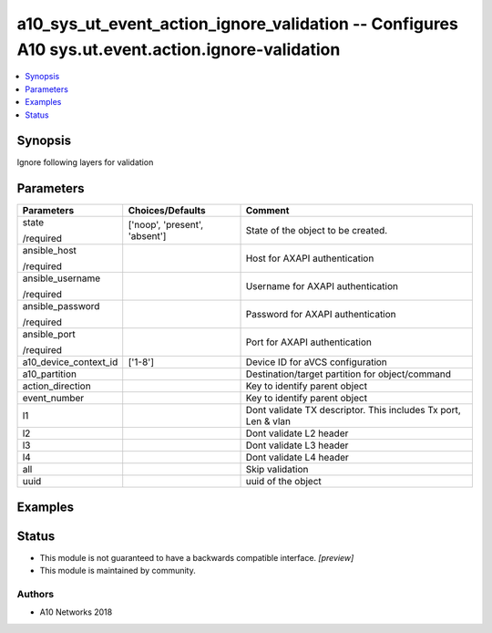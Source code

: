 .. _a10_sys_ut_event_action_ignore_validation_module:


a10_sys_ut_event_action_ignore_validation -- Configures A10 sys.ut.event.action.ignore-validation
=================================================================================================

.. contents::
   :local:
   :depth: 1


Synopsis
--------

Ignore following layers for validation






Parameters
----------

+-----------------------+-------------------------------+----------------------------------------------------------------+
| Parameters            | Choices/Defaults              | Comment                                                        |
|                       |                               |                                                                |
|                       |                               |                                                                |
+=======================+===============================+================================================================+
| state                 | ['noop', 'present', 'absent'] | State of the object to be created.                             |
|                       |                               |                                                                |
| /required             |                               |                                                                |
+-----------------------+-------------------------------+----------------------------------------------------------------+
| ansible_host          |                               | Host for AXAPI authentication                                  |
|                       |                               |                                                                |
| /required             |                               |                                                                |
+-----------------------+-------------------------------+----------------------------------------------------------------+
| ansible_username      |                               | Username for AXAPI authentication                              |
|                       |                               |                                                                |
| /required             |                               |                                                                |
+-----------------------+-------------------------------+----------------------------------------------------------------+
| ansible_password      |                               | Password for AXAPI authentication                              |
|                       |                               |                                                                |
| /required             |                               |                                                                |
+-----------------------+-------------------------------+----------------------------------------------------------------+
| ansible_port          |                               | Port for AXAPI authentication                                  |
|                       |                               |                                                                |
| /required             |                               |                                                                |
+-----------------------+-------------------------------+----------------------------------------------------------------+
| a10_device_context_id | ['1-8']                       | Device ID for aVCS configuration                               |
|                       |                               |                                                                |
|                       |                               |                                                                |
+-----------------------+-------------------------------+----------------------------------------------------------------+
| a10_partition         |                               | Destination/target partition for object/command                |
|                       |                               |                                                                |
|                       |                               |                                                                |
+-----------------------+-------------------------------+----------------------------------------------------------------+
| action_direction      |                               | Key to identify parent object                                  |
|                       |                               |                                                                |
|                       |                               |                                                                |
+-----------------------+-------------------------------+----------------------------------------------------------------+
| event_number          |                               | Key to identify parent object                                  |
|                       |                               |                                                                |
|                       |                               |                                                                |
+-----------------------+-------------------------------+----------------------------------------------------------------+
| l1                    |                               | Dont validate TX descriptor. This includes Tx port, Len & vlan |
|                       |                               |                                                                |
|                       |                               |                                                                |
+-----------------------+-------------------------------+----------------------------------------------------------------+
| l2                    |                               | Dont validate L2 header                                        |
|                       |                               |                                                                |
|                       |                               |                                                                |
+-----------------------+-------------------------------+----------------------------------------------------------------+
| l3                    |                               | Dont validate L3 header                                        |
|                       |                               |                                                                |
|                       |                               |                                                                |
+-----------------------+-------------------------------+----------------------------------------------------------------+
| l4                    |                               | Dont validate L4 header                                        |
|                       |                               |                                                                |
|                       |                               |                                                                |
+-----------------------+-------------------------------+----------------------------------------------------------------+
| all                   |                               | Skip validation                                                |
|                       |                               |                                                                |
|                       |                               |                                                                |
+-----------------------+-------------------------------+----------------------------------------------------------------+
| uuid                  |                               | uuid of the object                                             |
|                       |                               |                                                                |
|                       |                               |                                                                |
+-----------------------+-------------------------------+----------------------------------------------------------------+







Examples
--------

.. code-block:: yaml+jinja

    





Status
------




- This module is not guaranteed to have a backwards compatible interface. *[preview]*


- This module is maintained by community.



Authors
~~~~~~~

- A10 Networks 2018

